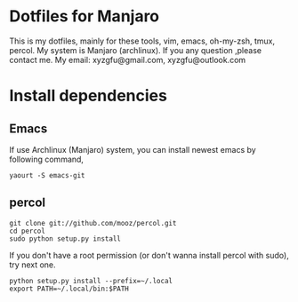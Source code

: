* Dotfiles for Manjaro
  This is my dotfiles, mainly for these tools,
  vim, emacs, oh-my-zsh, tmux, percol.
  My system is Manjaro (archlinux).
  If you any question ,please contact me.
  My email: xyzgfu@gmail.com, xyzgfu@outlook.com
* Install dependencies
** Emacs
   If use Archlinux (Manjaro) system, you can install newest emacs by following command,
   #+BEGIN_SRC shell
     yaourt -S emacs-git
   #+END_SRC
** percol
   #+BEGIN_SRC shell
     git clone git://github.com/mooz/percol.git
     cd percol
     sudo python setup.py install
   #+END_SRC
   If you don't have a root permission (or don't wanna install percol with sudo), try next one.
   #+BEGIN_SRC shell
     python setup.py install --prefix=~/.local
     export PATH=~/.local/bin:$PATH
   #+END_SRC
